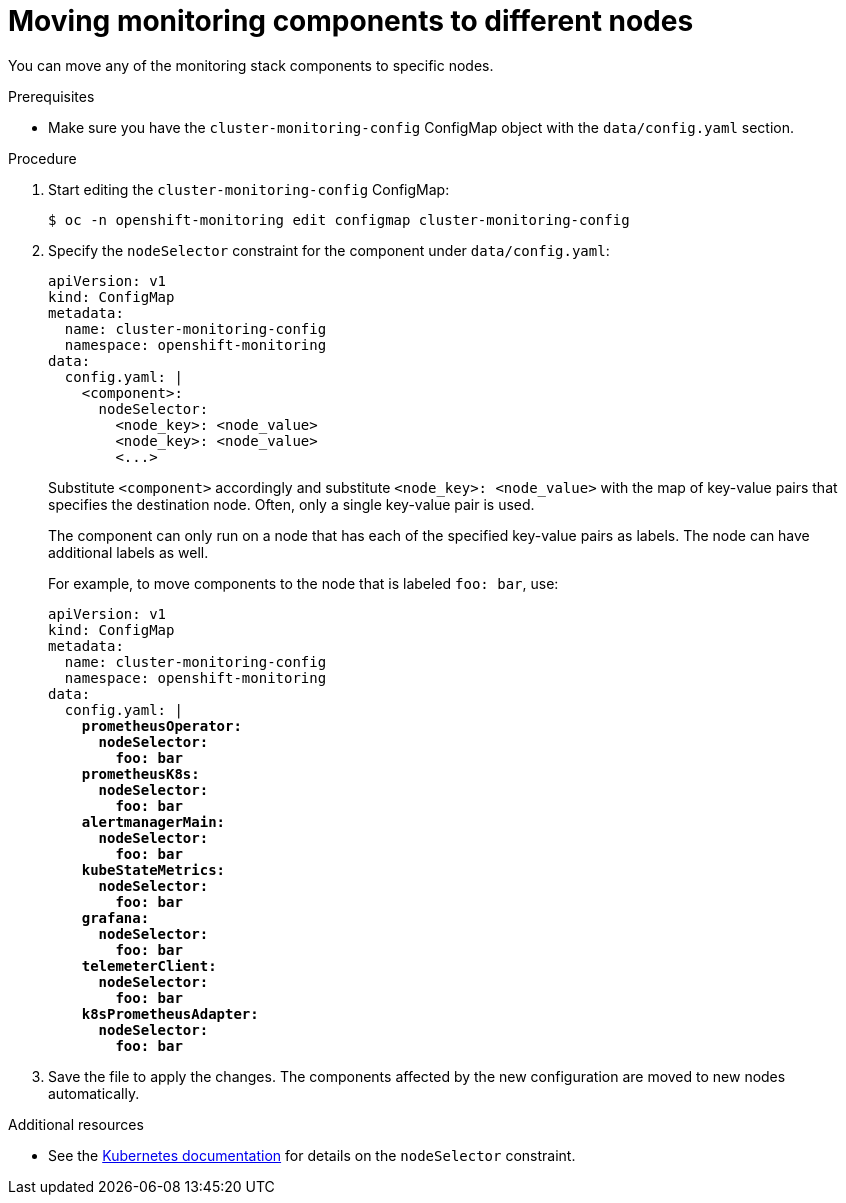 // Module included in the following assemblies:
//
// * monitoring/cluster-monitoring/configuring-the-monitoring-stack.adoc

[id="moving-monitoring-components-to-different-nodes_{context}"]
= Moving monitoring components to different nodes

You can move any of the monitoring stack components to specific nodes.

.Prerequisites

* Make sure you have the `cluster-monitoring-config` ConfigMap object with the `data/config.yaml` section.

.Procedure

. Start editing the `cluster-monitoring-config` ConfigMap:
+
----
$ oc -n openshift-monitoring edit configmap cluster-monitoring-config
----

. Specify the `nodeSelector` constraint for the component under `data/config.yaml`:
+
[source,yaml]
----
apiVersion: v1
kind: ConfigMap
metadata:
  name: cluster-monitoring-config
  namespace: openshift-monitoring
data:
  config.yaml: |
    <component>:
      nodeSelector:
        <node_key>: <node_value>
        <node_key>: <node_value>
        <...>
----
+
Substitute `<component>` accordingly and substitute `<node_key>: <node_value>` with the map of key-value pairs that specifies the destination node. Often, only a single key-value pair is used.
+
The component can only run on a node that has each of the specified key-value pairs as labels. The node can have additional labels as well.
+
For example, to move components to the node that is labeled `foo: bar`, use:
+
[source,yaml,subs=quotes]
----
apiVersion: v1
kind: ConfigMap
metadata:
  name: cluster-monitoring-config
  namespace: openshift-monitoring
data:
  config.yaml: |
    *prometheusOperator:
      nodeSelector:
        foo: bar
    prometheusK8s:
      nodeSelector:
        foo: bar
    alertmanagerMain:
      nodeSelector:
        foo: bar
    kubeStateMetrics:
      nodeSelector:
        foo: bar
    grafana:
      nodeSelector:
        foo: bar
    telemeterClient:
      nodeSelector:
        foo: bar
    k8sPrometheusAdapter:
      nodeSelector:
        foo: bar*
----

. Save the file to apply the changes. The components affected by the new configuration are moved to new nodes automatically.

.Additional resources

* See the link:https://kubernetes.io/docs/concepts/configuration/assign-pod-node/#nodeselector[Kubernetes documentation] for details on the `nodeSelector` constraint.
